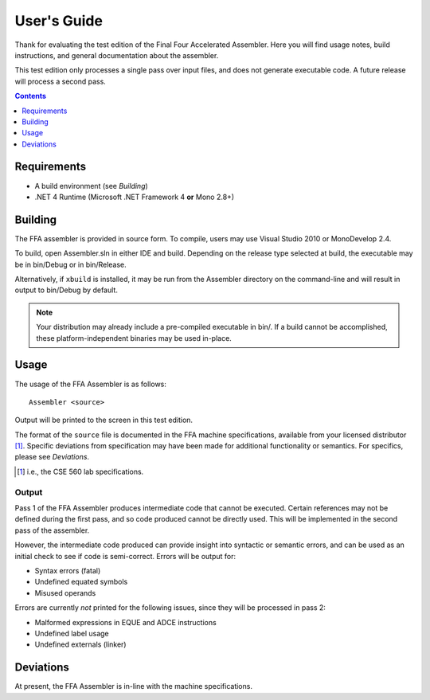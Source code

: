 ============
User's Guide
============

Thank for evaluating the test edition of the Final Four Accelerated Assembler. Here you will find usage notes, build instructions, and general documentation about the assembler.

This test edition only processes a single pass over input files, and does not generate executable code. A future release will process a second pass.

.. contents::
    :depth: 1

Requirements
============

* A build environment (see `Building`)
* .NET 4 Runtime (Microsoft .NET Framework 4 **or** Mono 2.8+)

Building
========

The FFA assembler is provided in source form. To compile, users may use Visual Studio 2010 or MonoDevelop 2.4.

To build, open Assembler.sln in either IDE and build. Depending on the release type selected at build, the executable may be in bin/Debug or in bin/Release.

Alternatively, if ``xbuild`` is installed, it may be run from the Assembler directory on the command-line and will result in output to bin/Debug by default.

.. note::
    Your distribution may already include a pre-compiled executable in bin/. If a build cannot be accomplished, these platform-independent binaries may be used in-place.

Usage
=====

The usage of the FFA Assembler is as follows::

    Assembler <source>

Output will be printed to the screen in this test edition.

The format of the ``source`` file is documented in the FFA machine specifications, available from your licensed distributor [1]_. Specific deviations from specification may have been made for additional functionality or semantics. For specifics, please see `Deviations`.

.. [1] i.e., the CSE 560 lab specifications.

Output
------

Pass 1 of the FFA Assembler produces intermediate code that cannot be executed. Certain references may not be defined during the first pass, and so code produced cannot be directly used. This will be implemented in the second pass of the assembler.

However, the intermediate code produced can provide insight into syntactic or semantic errors, and can be used as an initial check to see if code is semi-correct. Errors will be output for:

* Syntax errors (fatal)
* Undefined equated symbols
* Misused operands

Errors are currently *not* printed for the following issues, since they will be processed in pass 2:

* Malformed expressions in EQUE and ADCE instructions
* Undefined label usage
* Undefined externals (linker)

Deviations
==========

At present, the FFA Assembler is in-line with the machine specifications.
